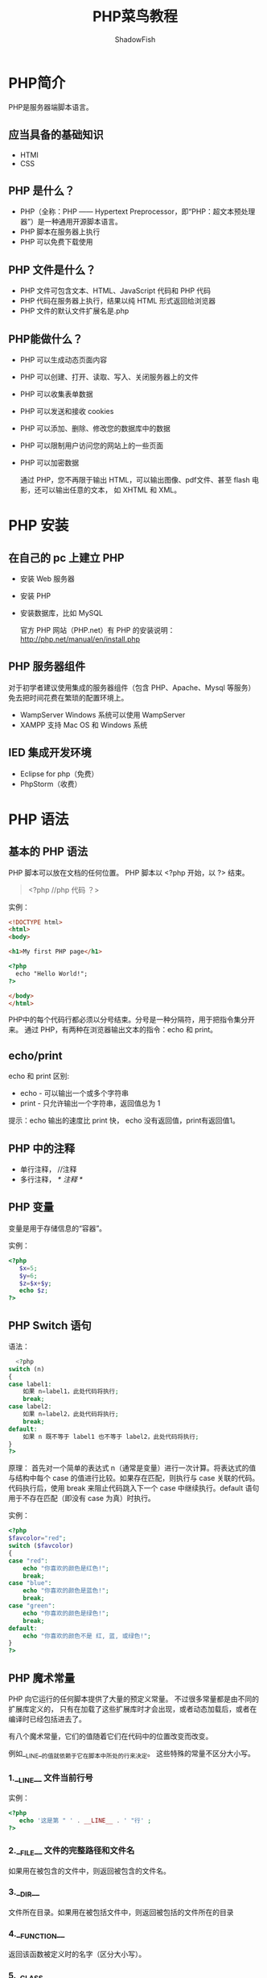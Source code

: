 #+title:PHP菜鸟教程
#+author:ShadowFish
#+data: <2022-05-10 Tue>
* PHP简介
PHP是服务器端脚本语言。
** 应当具备的基础知识
- HTMl
- CSS
**  PHP 是什么？
- PHP（全称：PHP —— Hypertext Preprocessor，即“PHP：超文本预处理器”）是一种通用开源脚本语言。
- PHP 脚本在服务器上执行
- PHP 可以免费下载使用
**  PHP 文件是什么？
- PHP 文件可包含文本、HTML、JavaScript 代码和 PHP 代码
- PHP 代码在服务器上执行，结果以纯 HTML 形式返回给浏览器
- PHP 文件的默认文件扩展名是.php
** PHP能做什么？
- PHP 可以生成动态页面内容
- PHP 可以创建、打开、读取、写入、关闭服务器上的文件
- PHP 可以收集表单数据
- PHP 可以发送和接收 cookies
- PHP 可以添加、删除、修改您的数据库中的数据
- PHP 可以限制用户访问您的网站上的一些页面
- PHP 可以加密数据

  通过 PHP，您不再限于输出 HTML，可以输出图像、pdf文件、甚至 flash 电影，还可以输出任意的文本， 如 XHTML 和 XML。
* PHP 安装
**  在自己的 pc 上建立 PHP
- 安装 Web 服务器
- 安装 PHP
- 安装数据库，比如 MySQL

   官方 PHP 网站（PHP.net）有 PHP 的安装说明：[[http://php.net/manual/en/install.php]]
** PHP 服务器组件
对于初学者建议使用集成的服务器组件（包含 PHP、Apache、Mysql 等服务）免去把时间花费在繁琐的配置环境上。
- WampServer
  Windows 系统可以使用 WampServer
- XAMPP
   支持 Mac OS 和 Windows 系统
**  IED 集成开发环境
- Eclipse for php（免费）
-  PhpStorm（收费）
* PHP 语法
** 基本的 PHP 语法
 PHP 脚本可以放在文档的任何位置。
 PHP 脚本以 <?php 开始，以 ?> 结束。
 #+begin_quote
 <?php
    //php 代码
 ？>
 #+end_quote

 实例：
 #+begin_src html
<!DOCTYPE html> 
<html> 
<body> 

<h1>My first PHP page</h1> 

<?php 
  echo "Hello World!"; 
?> 

</body> 
</html>
 #+end_src

PHP中的每个代码行都必须以分号结束。分号是一种分隔符，用于把指令集分开来。
通过 PHP，有两种在浏览器输出文本的指令：echo 和 print。
** echo/print
echo 和 print 区别:

   - echo - 可以输出一个或多个字符串
   - print - 只允许输出一个字符串，返回值总为 1
     
提示：echo 输出的速度比 print 快， echo 没有返回值，print有返回值1。
** PHP 中的注释
- 单行注释， //注释
- 多行注释， /* 注释  */
**  PHP 变量
变量是用于存储信息的“容器”。

实例：
#+begin_src php
  <?php
     $x=5;
     $y=6;
     $z=$x+$y;
     echo $z;
  ?>
#+end_src

** PHP Switch 语句
语法：
#+begin_src php
  <?php
switch (n)
{
case label1:
    如果 n=label1，此处代码将执行;
    break;
case label2:
    如果 n=label2，此处代码将执行;
    break;
default:
    如果 n 既不等于 label1 也不等于 label2，此处代码将执行;
}
?>
#+end_src

 原理：
 首先对一个简单的表达式 n（通常是变量）进行一次计算。将表达式的值与结构中每个 case 的值进行比较。如果存在匹配，则执行与 case 关联的代码。代码执行后，使用 break 来阻止代码跳入下一个 case 中继续执行。default 语句用于不存在匹配（即没有 case 为真）时执行。

 实例：
 #+begin_src php
<?php
$favcolor="red";
switch ($favcolor)
{
case "red":
    echo "你喜欢的颜色是红色!";
    break;
case "blue":
    echo "你喜欢的颜色是蓝色!";
    break;
case "green":
    echo "你喜欢的颜色是绿色!";
    break;
default:
    echo "你喜欢的颜色不是 红, 蓝, 或绿色!";
}
?>
 #+end_src

** PHP 魔术常量
 PHP 向它运行的任何脚本提供了大量的预定义常量。
 不过很多常量都是由不同的扩展库定义的， 只有在加载了这些扩展库时才会出现，或者动态加载后，或者在编译时已经包括进去了。

 有八个魔术常量，它们的值随着它们在代码中的位置改变而改变。

 例如__LINE__的值就依赖于它在脚本中所处的行来决定。 这些特殊的常量不区分大小写。

***  1.__LINE__ 文件当前行号
实例：
#+begin_src php
  <?php
     echo '这是第 " ' . __LINE__ . ' "行' ;
  ?>
     #+end_src
*** 2.__FILE__ 文件的完整路径和文件名
如果用在被包含的文件中，则返回被包含的文件名。
*** 3.__DIR__
文件所在目录。如果用在被包括文件中，则返回被包括的文件所在的目录
*** 4.__FUNCTION__
返回该函数被定义时的名字（区分大小写）。
*** 5.__CLASS__
返回该类被定义时的名字
***  6.__TRAIT__  （待查）
代码复用的一个方法
*** 7.__METHOD__
返回该方法被定义时的名字（区分大小写）
*** 8.__NAMESPACE__
当前命名空间的名称（区分大小写）。此常量是在编译时定义的。
** PHP EOF（heredoc）使用说明
PHP EOF(heredoc)是一种在命令行shell（如sh、csh、ksh、bash、PowerShell和zsh）和程序语言（像Perl、PHP、Python和Ruby）里定义一个字符串的方法。

*** 使用概述：
1. 必须后接分号，否则编译通不过。
2. EOF 可以用任意其它字符代替，只需保证结束标识与开始标识一致。
3. 结束标识必须顶格独自占一行(即必须从行首开始，前后不能衔接任何空白和字符)。
4. 开始标识可以不带引号或带单双引号，不带引号与带双引号效果一致，解释内嵌的变量和转义符号，带单引号则不解释内嵌的变量和转义符号。
5. 当内容需要内嵌引号（单引号或双引号）时，不需要加转义符，本身对单双引号转义，此处相当与q和qq的用法。

实例
#+begin_src php
  <?php
echo <<<EOF
        <h1>我的第一个标题</h1>
        <p>我的第一个段落。</p>
EOF;
// 结束需要独立一行且前后不能空格
?>
#+end_src

*** 注意：
1. 以 <<<EOF 开始标记开始，以 EOF 结束标记结束，结束标记必须顶头写，不能有缩进和空格，且在结束标记末尾要有分号 。
2. 开始标记和结束标记相同，比如常用大写的 EOT、EOD、EOF 来表示，但是不只限于那几个(也可以用：JSON、HTML等)，只要保证开始标记和结束标记不在正文中出现即可。
3. 位于开始标记和结束标记之间的变量可以被正常解析，但是函数则不可以。在 heredoc 中，变量不需要用连接符 . 或 , 来拼接，如下：
   #+begin_src php
     <?php
$name="runoob";
$a= <<<EOF
        "abc"$name
        "123"
EOF;
// 结束需要独立一行且前后不能空格
echo $a;
?>
   #+end_src
4. 补充一下上一个笔记的内容，EOF 中是会解析 html 格式内容的，并且在双引号内的内容也有转义效果。
具体见下面例子:
#+begin_src php
<?php
$name="变量会被解析";
$a=<<<EOF
$name<br><a>html格式会被解析</a><br/>双引号和Html格式外的其他内容都不会被解析
"双引号外所有被排列好的格式都会被保留"
"但是双引号内会保留转义符的转义效果,比如table:\t和换行：\n下一行"
EOF;
echo $a;
?>  
#+end_src
** include和require语句
nclude 和 require 除了处理错误的方式不同之外，在其他方面都是相同的：

- require 生成一个致命错误（E_COMPILE_ERROR），在错误发生后脚本会停止执行。
- include 生成一个警告（E_WARNING），在错误发生后脚本会继续执行。

  因此，如果您希望继续执行，并向用户输出结果，即使包含文件已丢失，那么请使用 include。否则，在框架、CMS 或者复杂的 PHP 应用程序编程中，请始终使用 require 向执行流引用关键文件。这有助于提高应用程序的安全性和完整性，在某个关键文件意外丢失的情况下。

包含文件省去了大量的工作。这意味着您可以为所有网页创建标准页头、页脚或者菜单文件。然后，在页头需要更新时，您只需更新这个页头包含文件即可。
** PHP数组
*** 三种数组类型
- *数值数组* - 带有数字 ID 键的数组
- *关联数组* - 带有指定的键的数组，每个键关联一个值
- *多维数组* - 包含一个或多个数组的数组
*** 数值数组
**** 两种创建方式
- 自动分配 ID 键（ID 键总是从 0 开始）：
#+begin_src php
  $cars=array("Volvo","BMW","Toyota");
#+end_src

- 人工分配 ID 键：
  #+begin_src php
$cars[0]="Volvo";
$cars[1]="BMW";
$cars[2]="Toyota";
  #+end_src
*** 关联数组
关联数组是使用您分配给数组的指定的键的数组。

**** 两种创建关联数组的方法：
#+begin_src php
$age=array("Peter"=>"35","Ben"=>"37","Joe"=>"43");
#+end_src
or:
#+begin_src php
$age['Peter']="35";
$age['Ben']="37";
$age['Joe']="43";
#+end_src
随后可以在脚本中使用指定的键：

实例
#+begin_src php
<?php
$age=array("Peter"=>"35","Ben"=>"37","Joe"=>"43");
echo "Peter is " . $age['Peter'] . " years old.";
?>
 #+end_src

*** 获取数组的长度 - count() 函数
count() 函数用于返回数组的长度（元素的数量）：

实例
#+begin_src php
<?php
$cars=array("Volvo","BMW","Toyota");
echo count($cars);
?>
 #+end_src

*** 遍历数组
**** 遍历数值数组
遍历并打印数值数组中的所有值，您可以使用 for 循环，如下所示：

实例
#+begin_src php
<?php
$cars=array("Volvo","BMW","Toyota");
$arrlength=count($cars);
 
for($x=0;$x<$arrlength;$x++)
{
    echo $cars[$x];
    echo "<br>";
}
?>
 #+end_src

**** 遍历关联数组
遍历并打印关联数组中的所有值，您可以使用 foreach 循环，如下所示：

实例
#+begin_src php
<?php
$age=array("Peter"=>"35","Ben"=>"37","Joe"=>"43");
 
foreach($age as $x=>$x_value)
{
    echo "Key=" . $x . ", Value=" . $x_value;
    echo "<br>";
}
?>
#+end_src
*** 数组排序
- sort() - 对数组进行升序排列
- rsort() - 对数组进行降序排列
- asort() - 根据关联数组的值，对数组进行升序排列
- ksort() - 根据关联数组的键，对数组进行升序排列
- arsort() - 根据关联数组的值，对数组进行降序排列
- krsort() - 根据关联数组的键，对数组进行降序排列

** PHP超级全局变量
PHP中预定义了几个超级全局变量（superglobals） ，这意味着它们在一个脚本的全部作用域中都可用。 你不需要特别说明，就可以在函数及类中使用。

*PHP 超级全局变量列表:*
- $GLOBALS
- $_SERVER
- $_REQUEST
- $_POST
- $_GET
- $_FILES
- $_ENV
- $_COOKIE
- $_SESSION

* PHP文件上传
** 创建一个文件上传表单
允许用户从表单上传文件是非常有用的。

请看下面这个供上传文件的 HTML 表单：
#+begin_src html
<html>
<head>
<meta charset="utf-8">
<title>菜鸟教程(runoob.com)</title>
</head>
<body>

<form action="upload_file.php" method="post" enctype="multipart/form-data">
    <label for="file">文件名：</label>
    <input type="file" name="file" id="file"><br>
    <input type="submit" name="submit" value="提交">
</form>

</body>
</html>
#+end_src
将以上代码保存到 form.html 文件中。

有关上面的 HTML 表单的一些注意项列举如下：

- <form> 标签的 enctype 属性规定了在提交表单时要使用哪种内容类型。在表单需要二进制数据时，比如文件内容，请使用 "multipart/form-data"。
- <input> 标签的 type="file" 属性规定了应该把输入作为文件来处理。举例来说，当在浏览器中预览时，会看到输入框旁边有一个浏览按钮。
- 注释：允许用户上传文件是一个巨大的安全风险。请仅仅允许可信的用户执行文件上传操作。

** 创建上传脚本
"upload_file.php" 文件含有供上传文件的代码：
#+begin_src php
<?php
if ($_FILES["file"]["error"] > 0)
{
    echo "错误：" . $_FILES["file"]["error"] . "<br>";
}
else
{
    echo "上传文件名: " . $_FILES["file"]["name"] . "<br>";
    echo "文件类型: " . $_FILES["file"]["type"] . "<br>";
    echo "文件大小: " . ($_FILES["file"]["size"] / 1024) . " kB<br>";
    echo "文件临时存储的位置: " . $_FILES["file"]["tmp_name"];
}
?>
#+end_src
通过使用 PHP 的全局数组 $_FILES，你可以从客户计算机向远程服务器上传文件。

第一个参数是表单的 input name，第二个下标可以是 "name"、"type"、"size"、"tmp_name" 或 "error"。如下所示：

- $_FILES["file"]["name"] - 上传文件的名称
- $_FILES["file"]["type"] - 上传文件的类型
- $_FILES["file"]["size"] - 上传文件的大小，以字节计
- $_FILES["file"]["tmp_name"] - 存储在服务器的文件的临时副本的名称
- $_FILES["file"]["error"] - 由文件上传导致的错误代码

这是一种非常简单文件上传方式。基于安全方面的考虑，您应当增加有关允许哪些用户上传文件的限制。

** 上传限制
在这个脚本中，我们增加了对文件上传的限制。用户只能上传 .gif、.jpeg、.jpg、.png 文件，文件大小必须小于 200 kB：
#+begin_src php
<?php
// 允许上传的图片后缀
$allowedExts = array("gif", "jpeg", "jpg", "png");
$temp = explode(".", $_FILES["file"]["name"]);
$extension = end($temp);        // 获取文件后缀名
if ((($_FILES["file"]["type"] == "image/gif")
|| ($_FILES["file"]["type"] == "image/jpeg")
|| ($_FILES["file"]["type"] == "image/jpg")
|| ($_FILES["file"]["type"] == "image/pjpeg")
|| ($_FILES["file"]["type"] == "image/x-png")
|| ($_FILES["file"]["type"] == "image/png"))
&& ($_FILES["file"]["size"] < 204800)    // 小于 200 kb
&& in_array($extension, $allowedExts))
{
    if ($_FILES["file"]["error"] > 0)
    {
        echo "错误：: " . $_FILES["file"]["error"] . "<br>";
    }
    else
    {
        echo "上传文件名: " . $_FILES["file"]["name"] . "<br>";
        echo "文件类型: " . $_FILES["file"]["type"] . "<br>";
        echo "文件大小: " . ($_FILES["file"]["size"] / 1024) . " kB<br>";
        echo "文件临时存储的位置: " . $_FILES["file"]["tmp_name"];
    }
}
else
{
    echo "非法的文件格式";
}
?>
#+end_src

* 文件结尾检测（EOF）feof（）
feof() 函数检测是否已到达文件末尾（EOF）。
在循环遍历未知长度的数据时，feof() 函数很有用。
注释：在 w 、a 和 x 模式下，您无法读取打开的文件！
#+begin_src php
if (feof($file)) echo "文件结尾";
#+end_src
* Cookie
cookie 常用于识别用户。cookie 是一种服务器留在用户计算机上的小文件。每当同一台计算机通过浏览器请求页面时，这台计算机将会发送 cookie。通过 PHP，您能够创建并取回 cookie 的值。
** 如何创建 Cookie？
setcookie() 函数用于设置 cookie。
注释：setcookie() 函数必须位于 <html> 标签之前。

语法:
#+begin_src php
setcookie(name, value, expire, path, domain);
#+end_src

*** 实例1
在下面的例子中，我们将创建名为 "user" 的 cookie，并为它赋值 "runoob"。我们也规定了此 cookie 在一小时后过期：
#+begin_src php
<?php
setcookie("user", "runoob", time()+3600);
?>

<html>
.....
#+end_src
注释：在发送 cookie 时，cookie 的值会自动进行 URL 编码，在取回时进行自动解码。（为防止 URL 编码，请使用 setrawcookie() 取而代之。）

*** 实例 2
您还可以通过另一种方式设置 cookie 的过期时间。这也许比使用秒表示的方式简单。
#+begin_src php
<?php
$expire=time()+60*60*24*30;
setcookie("user", "runoob", $expire);
?>

<html>
.....
#+end_src
在上面的实例中，过期时间被设置为一个月（60 秒 * 60 分 * 24 小时 * 30 天）。

** 如何取回 Cookie 的值？
PHP 的 $_COOKIE 变量用于取回 cookie 的值。
在下面的实例中，我们取回了名为 "user" 的 cookie 的值，并把它显示在了页面上：
#+begin_src php
<?php
// 输出 cookie 值
echo $_COOKIE["user"];

// 查看所有 cookie
print_r($_COOKIE);
?>
#+end_src

在下面的实例中，我们使用 isset() 函数来确认是否已设置了
#+begin_src php
cookie：
<html>
<head>
<meta charset="utf-8">
<title>菜鸟教程(runoob.com)</title>
</head>
<body>

<?php
if (isset($_COOKIE["user"]))
    echo "欢迎 " . $_COOKIE["user"] . "!<br>";
else
    echo "普通访客!<br>";
?>

</body>
</html>
#+end_src

* PHP 错误处理
在创建脚本和 Web 应用程序时，错误处理是一个重要的部分。如果您的代码缺少错误检测编码，那么程序看上去很不专业，也为安全风险敞开了大门。
本教程介绍了 PHP 中一些最为重要的错误检测方法。

我们将为您讲解不同的错误处理方法：
- 简单的 "die()" 语句
- 自定义错误和错误触发器
- 错误报告

  #+begin_src php
  <?php

// 错误处理函数
function customError($errno, $errstr)
{
    echo "<b>Error:</b> [$errno] $errstr";
}

// 设置错误处理函数
set_error_handler("customError");

// 触发错误
echo($test);

?>
#+end_src

